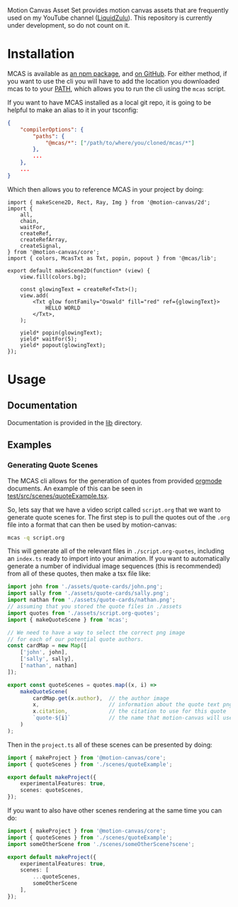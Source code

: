 #+options: toc:nil

Motion Canvas Asset Set provides motion canvas assets that are frequently used on my YouTube channel ([[https://youtube.com/liquidzulu][LiquidZulu]]). This repository is currently under development, so do not count on it.

#+toc: headlines 2

* Installation
MCAS is available as [[https://www.npmjs.com/package/mcas][an npm package]], and [[https://github.com/LiquidZulu/mcas][on GitHub]]. For either method, if you want to use the cli you will have to add the location you downloaded mcas to to your [[https://en.wikipedia.org/wiki/PATH_(variable)][PATH]], which allows you to run the cli using the =mcas= script.

If you want to have MCAS installed as a local git repo, it is going to be helpful to make an alias to it in your tsconfig:
#+begin_src json
{
    "compilerOptions": {
        "paths": {
            "@mcas/*": ["/path/to/where/you/cloned/mcas/*"]
        },
        ...
    },
    ...
}
#+end_src

Which then allows you to reference MCAS in your project by doing:
#+begin_src tsx
import { makeScene2D, Rect, Ray, Img } from '@motion-canvas/2d';
import {
    all,
    chain,
    waitFor,
    createRef,
    createRefArray,
    createSignal,
} from '@motion-canvas/core';
import { colors, McasTxt as Txt, popin, popout } from '@mcas/lib';

export default makeScene2D(function* (view) {
    view.fill(colors.bg);

    const glowingText = createRef<Txt>();
    view.add(
        <Txt glow fontFamily="Oswald" fill="red" ref={glowingText}>
            HELLO WORLD
        </Txt>,
    );

    yield* popin(glowingText);
    yield* waitFor(5);
    yield* popout(glowingText);
});
#+end_src
* Usage
** Documentation
Documentation is provided in the [[https://github.com/LiquidZulu/mcas/tree/main/lib][lib]] directory.
** Examples
*** Generating Quote Scenes
The MCAS cli allows for the generation of quotes from provided [[https://orgmode.org/][orgmode]] documents. An example of this can be seen in [[https://github.com/LiquidZulu/mcas/blob/main/test/src/scenes/quoteExample.tsx][test/src/scenes/quoteExample.tsx]].

So, lets say that we have a video script called =script.org= that we want to generate quote scenes for. The first step is to pull the quotes out of the =.org= file into a format that can then be used by motion-canvas:
#+begin_src sh
mcas -q script.org
#+end_src

This will generate all of the relevant files in =./script.org-quotes=, including an =index.ts= ready to import into your animation. If you want to automatically generate a number of individual image sequences (this is recommended) from all of these quotes, then make a tsx file like:
#+begin_src typescript
import john from './assets/quote-cards/john.png';
import sally from './assets/quote-cards/sally.png';
import nathan from './assets/quote-cards/nathan.png';
// assuming that you stored the quote files in ./assets
import quotes from './assets/script.org-quotes';
import { makeQuoteScene } from 'mcas';

// We need to have a way to select the correct png image
// for each of our potential quote authors.
const cardMap = new Map([
    ['john', john],
    ['sally', sally],
    ['nathan', nathan]
]);

export const quoteScenes = quotes.map((x, i) =>
    makeQuoteScene(
        cardMap.get(x.author),  // the author image
        x,                      // information about the quote text png
        x.citation,             // the citation to use for this quote
        `quote-${i}`            // the name that motion-canvas will use to identify it
    )
);
#+end_src

Then in the =project.ts= all of these scenes can be presented by doing:
#+begin_src typescript
import { makeProject } from '@motion-canvas/core';
import { quoteScenes } from './scenes/quoteExample';

export default makeProject({
    experimentalFeatures: true,
    scenes: quoteScenes,
});
#+end_src

If you want to also have other scenes rendering at the same time you can do:
#+begin_src typescript
import { makeProject } from '@motion-canvas/core';
import { quoteScenes } from './scenes/quoteExample';
import someOtherScene from './scenes/someOtherScene?scene';

export default makeProject({
    experimentalFeatures: true,
    scenes: [
        ...quoteScenes,
        someOtherScene
    ],
});
#+end_src
